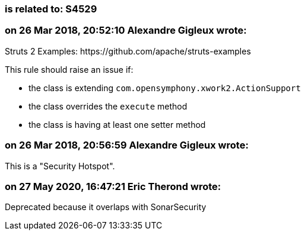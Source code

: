 === is related to: S4529

=== on 26 Mar 2018, 20:52:10 Alexandre Gigleux wrote:
Struts 2 Examples: \https://github.com/apache/struts-examples


This rule should raise an issue if:

* the class is extending ``++com.opensymphony.xwork2.ActionSupport++``
* the class overrides the ``++execute++`` method
* the class is having at least one setter method

=== on 26 Mar 2018, 20:56:59 Alexandre Gigleux wrote:
This is a "Security Hotspot".

=== on 27 May 2020, 16:47:21 Eric Therond wrote:
Deprecated because it overlaps with SonarSecurity


